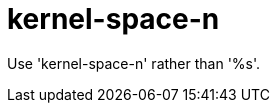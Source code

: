 :navtitle: kernel-space-n
:keywords: reference, rule, kernel-space-n

= kernel-space-n

Use 'kernel-space-n' rather than '%s'.



